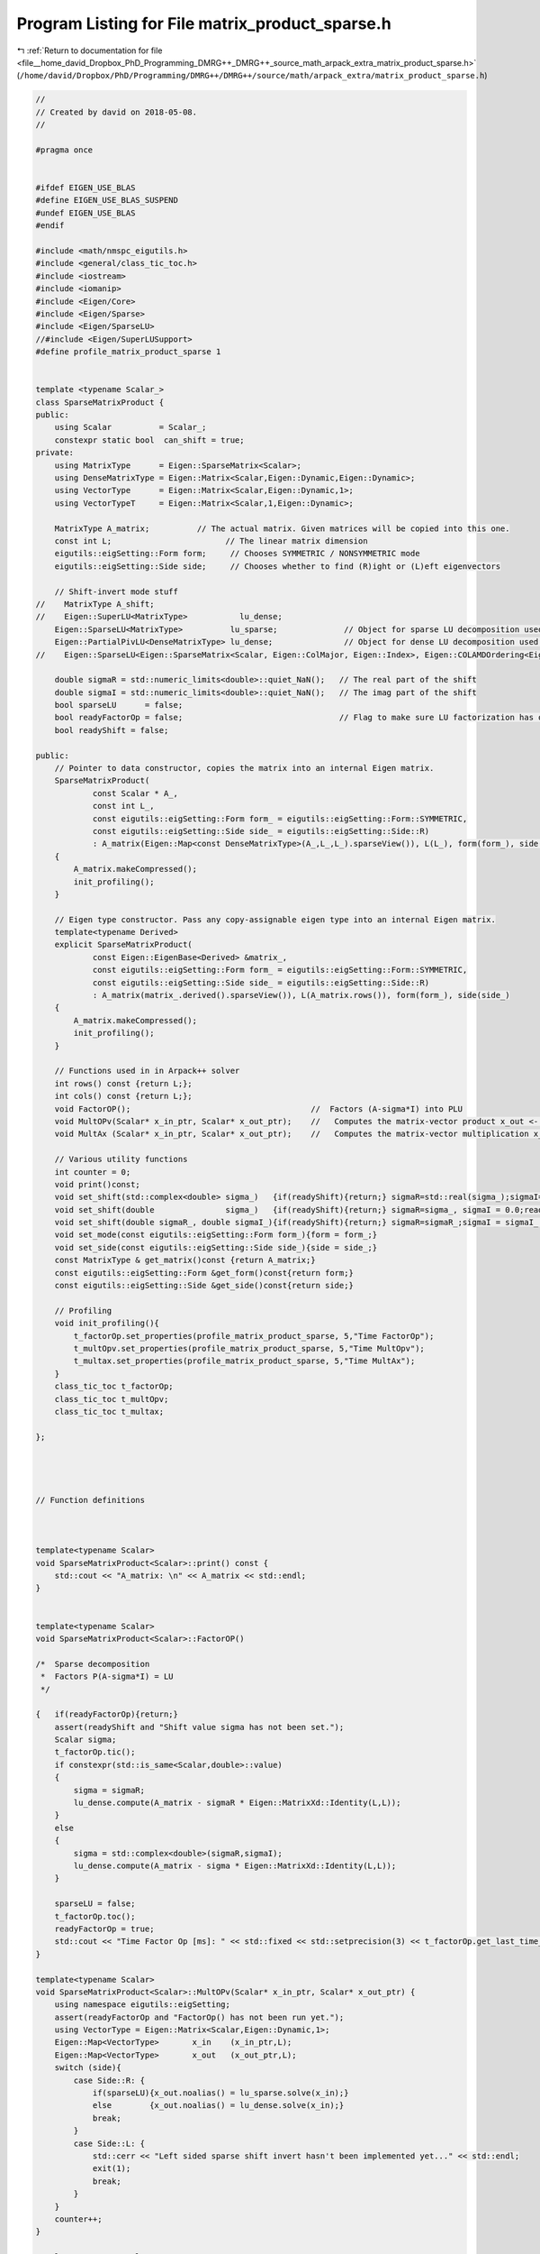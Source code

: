
.. _program_listing_file__home_david_Dropbox_PhD_Programming_DMRG++_DMRG++_source_math_arpack_extra_matrix_product_sparse.h:

Program Listing for File matrix_product_sparse.h
================================================

|exhale_lsh| :ref:`Return to documentation for file <file__home_david_Dropbox_PhD_Programming_DMRG++_DMRG++_source_math_arpack_extra_matrix_product_sparse.h>` (``/home/david/Dropbox/PhD/Programming/DMRG++/DMRG++/source/math/arpack_extra/matrix_product_sparse.h``)

.. |exhale_lsh| unicode:: U+021B0 .. UPWARDS ARROW WITH TIP LEFTWARDS

.. code-block:: cpp

   //
   // Created by david on 2018-05-08.
   //
   
   #pragma once
   
   
   #ifdef EIGEN_USE_BLAS
   #define EIGEN_USE_BLAS_SUSPEND
   #undef EIGEN_USE_BLAS
   #endif
   
   #include <math/nmspc_eigutils.h>
   #include <general/class_tic_toc.h>
   #include <iostream>
   #include <iomanip>
   #include <Eigen/Core>
   #include <Eigen/Sparse>
   #include <Eigen/SparseLU>
   //#include <Eigen/SuperLUSupport>
   #define profile_matrix_product_sparse 1
   
   
   template <typename Scalar_>
   class SparseMatrixProduct {
   public:
       using Scalar          = Scalar_;
       constexpr static bool  can_shift = true;
   private:
       using MatrixType      = Eigen::SparseMatrix<Scalar>;
       using DenseMatrixType = Eigen::Matrix<Scalar,Eigen::Dynamic,Eigen::Dynamic>;
       using VectorType      = Eigen::Matrix<Scalar,Eigen::Dynamic,1>;
       using VectorTypeT     = Eigen::Matrix<Scalar,1,Eigen::Dynamic>;
   
       MatrixType A_matrix;          // The actual matrix. Given matrices will be copied into this one.
       const int L;                        // The linear matrix dimension
       eigutils::eigSetting::Form form;     // Chooses SYMMETRIC / NONSYMMETRIC mode
       eigutils::eigSetting::Side side;     // Chooses whether to find (R)ight or (L)eft eigenvectors
   
       // Shift-invert mode stuff
   //    MatrixType A_shift;
   //    Eigen::SuperLU<MatrixType>           lu_dense;
       Eigen::SparseLU<MatrixType>          lu_sparse;              // Object for sparse LU decomposition used in shift-invert mode
       Eigen::PartialPivLU<DenseMatrixType> lu_dense;               // Object for dense LU decomposition used in shift-invert mode
   //    Eigen::SparseLU<Eigen::SparseMatrix<Scalar, Eigen::ColMajor, Eigen::Index>, Eigen::COLAMDOrdering<Eigen::Index> > lu_sparse;
   
       double sigmaR = std::numeric_limits<double>::quiet_NaN();   // The real part of the shift
       double sigmaI = std::numeric_limits<double>::quiet_NaN();   // The imag part of the shift
       bool sparseLU      = false;
       bool readyFactorOp = false;                                 // Flag to make sure LU factorization has occurred
       bool readyShift = false;
   
   public:
       // Pointer to data constructor, copies the matrix into an internal Eigen matrix.
       SparseMatrixProduct(
               const Scalar * A_,
               const int L_,
               const eigutils::eigSetting::Form form_ = eigutils::eigSetting::Form::SYMMETRIC,
               const eigutils::eigSetting::Side side_ = eigutils::eigSetting::Side::R)
               : A_matrix(Eigen::Map<const DenseMatrixType>(A_,L_,L_).sparseView()), L(L_), form(form_), side(side_)
       {
           A_matrix.makeCompressed();
           init_profiling();
       }
   
       // Eigen type constructor. Pass any copy-assignable eigen type into an internal Eigen matrix.
       template<typename Derived>
       explicit SparseMatrixProduct(
               const Eigen::EigenBase<Derived> &matrix_,
               const eigutils::eigSetting::Form form_ = eigutils::eigSetting::Form::SYMMETRIC,
               const eigutils::eigSetting::Side side_ = eigutils::eigSetting::Side::R)
               : A_matrix(matrix_.derived().sparseView()), L(A_matrix.rows()), form(form_), side(side_)
       {
           A_matrix.makeCompressed();
           init_profiling();
       }
   
       // Functions used in in Arpack++ solver
       int rows() const {return L;};
       int cols() const {return L;};
       void FactorOP();                                      //  Factors (A-sigma*I) into PLU
       void MultOPv(Scalar* x_in_ptr, Scalar* x_out_ptr);    //   Computes the matrix-vector product x_out <- inv(A-sigma*I)*x_in.
       void MultAx (Scalar* x_in_ptr, Scalar* x_out_ptr);    //   Computes the matrix-vector multiplication x_out <- A*x_in.
   
       // Various utility functions
       int counter = 0;
       void print()const;
       void set_shift(std::complex<double> sigma_)   {if(readyShift){return;} sigmaR=std::real(sigma_);sigmaI=std::imag(sigma_) ;readyShift = true;}
       void set_shift(double               sigma_)   {if(readyShift){return;} sigmaR=sigma_, sigmaI = 0.0;readyShift = true;}
       void set_shift(double sigmaR_, double sigmaI_){if(readyShift){return;} sigmaR=sigmaR_;sigmaI = sigmaI_ ;readyShift = true;}
       void set_mode(const eigutils::eigSetting::Form form_){form = form_;}
       void set_side(const eigutils::eigSetting::Side side_){side = side_;}
       const MatrixType & get_matrix()const {return A_matrix;}
       const eigutils::eigSetting::Form &get_form()const{return form;}
       const eigutils::eigSetting::Side &get_side()const{return side;}
   
       // Profiling
       void init_profiling(){
           t_factorOp.set_properties(profile_matrix_product_sparse, 5,"Time FactorOp");
           t_multOpv.set_properties(profile_matrix_product_sparse, 5,"Time MultOpv");
           t_multax.set_properties(profile_matrix_product_sparse, 5,"Time MultAx");
       }
       class_tic_toc t_factorOp;
       class_tic_toc t_multOpv;
       class_tic_toc t_multax;
   
   };
   
   
   
   
   // Function definitions
   
   
   
   template<typename Scalar>
   void SparseMatrixProduct<Scalar>::print() const {
       std::cout << "A_matrix: \n" << A_matrix << std::endl;
   }
   
   
   template<typename Scalar>
   void SparseMatrixProduct<Scalar>::FactorOP()
   
   /*  Sparse decomposition
    *  Factors P(A-sigma*I) = LU
    */
   
   {   if(readyFactorOp){return;}
       assert(readyShift and "Shift value sigma has not been set.");
       Scalar sigma;
       t_factorOp.tic();
       if constexpr(std::is_same<Scalar,double>::value)
       {
           sigma = sigmaR;
           lu_dense.compute(A_matrix - sigmaR * Eigen::MatrixXd::Identity(L,L));
       }
       else
       {
           sigma = std::complex<double>(sigmaR,sigmaI);
           lu_dense.compute(A_matrix - sigma * Eigen::MatrixXd::Identity(L,L));
       }
   
       sparseLU = false;
       t_factorOp.toc();
       readyFactorOp = true;
       std::cout << "Time Factor Op [ms]: " << std::fixed << std::setprecision(3) << t_factorOp.get_last_time_interval() * 1000 <<'\n';
   }
   
   template<typename Scalar>
   void SparseMatrixProduct<Scalar>::MultOPv(Scalar* x_in_ptr, Scalar* x_out_ptr) {
       using namespace eigutils::eigSetting;
       assert(readyFactorOp and "FactorOp() has not been run yet.");
       using VectorType = Eigen::Matrix<Scalar,Eigen::Dynamic,1>;
       Eigen::Map<VectorType>       x_in    (x_in_ptr,L);
       Eigen::Map<VectorType>       x_out   (x_out_ptr,L);
       switch (side){
           case Side::R: {
               if(sparseLU){x_out.noalias() = lu_sparse.solve(x_in);}
               else        {x_out.noalias() = lu_dense.solve(x_in);}
               break;
           }
           case Side::L: {
               std::cerr << "Left sided sparse shift invert hasn't been implemented yet..." << std::endl;
               exit(1);
               break;
           }
       }
       counter++;
   }
   
   template<typename Scalar>
   void SparseMatrixProduct<Scalar>::MultAx(Scalar* x_in, Scalar* x_out) {
       using namespace eigutils::eigSetting;
       switch (form){
           case Form::NONSYMMETRIC:
               switch (side) {
                   case Side::R: {
                       Eigen::Map<VectorType> x_vec_in (x_in,  L);
                       Eigen::Map<VectorType> x_vec_out(x_out, L);
                       x_vec_out.noalias() = A_matrix * x_vec_in ;
   
                       break;
                   }
                   case Side::L: {
                       Eigen::Map<VectorTypeT> x_vec_in(x_in, L);
                       Eigen::Map<VectorTypeT> x_vec_out(x_out, L);
                       x_vec_out.noalias() = x_vec_in * A_matrix;
                       break;
                   }
               }
               break;
           case Form::SYMMETRIC: {
               Eigen::Map<VectorType> x_vec_in (x_in,  L);
               Eigen::Map<VectorType> x_vec_out(x_out, L);
               x_vec_out.noalias() = A_matrix.template selfadjointView<Eigen::Upper>() * x_vec_in;
               break;
           }
       }
       counter++;
   }
   
   
   
   #ifdef EIGEN_USE_BLAS_SUSPEND
   #define EIGEN_USE_BLAS
   #undef EIGEN_USE_BLAS_SUSPEND
   #endif
   
   
